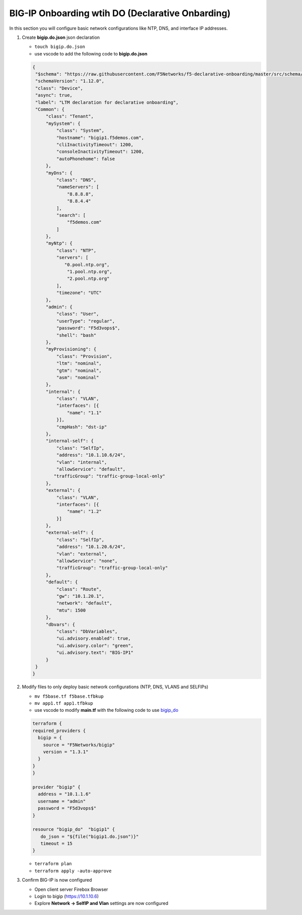 BIG-IP Onboarding wtih DO (Declarative Onbarding)
#################################################

In this section you will configure basic network configurations like NTP, DNS, and interface IP addresses.

#. Create **bigip.do.json** json declaration

   - ``touch bigip.do.json``
   - use vscode to add the following code to **bigip.do.json**

   .. code:: json

      {
       "$schema": "https://raw.githubusercontent.com/F5Networks/f5-declarative-onboarding/master/src/schema/latest/base.schema.json",
       "schemaVersion": "1.12.0",
       "class": "Device",
       "async": true,
       "label": "LTM declaration for declarative onboarding",
       "Common": {
           "class": "Tenant",
           "mySystem": {
               "class": "System",
               "hostname": "bigip1.f5demos.com",
               "cliInactivityTimeout": 1200,
               "consoleInactivityTimeout": 1200,
               "autoPhonehome": false
           },
           "myDns": {
               "class": "DNS",
               "nameServers": [
                   "8.8.8.8",
                   "8.8.4.4"
               ],
               "search": [
                   "f5demos.com"
               ]
           },
           "myNtp": {
               "class": "NTP",
               "servers": [
                  "0.pool.ntp.org",
                   "1.pool.ntp.org",
                   "2.pool.ntp.org"
               ],
               "timezone": "UTC"
           },
           "admin": {
               "class": "User",
               "userType": "regular",
               "password": "F5d3vops$",
               "shell": "bash"
           },
           "myProvisioning": {
               "class": "Provision",
               "ltm": "nominal",
               "gtm": "nominal",
               "asm": "nominal"
           },
           "internal": {
               "class": "VLAN",
               "interfaces": [{
                   "name": "1.1"
               }],
               "cmpHash": "dst-ip"
           },
           "internal-self": {
               "class": "SelfIp",
               "address": "10.1.10.6/24",
               "vlan": "internal",
               "allowService": "default",
              "trafficGroup": "traffic-group-local-only"
           },
           "external": {
               "class": "VLAN",
               "interfaces": [{
                   "name": "1.2"
               }]
           },
           "external-self": {
               "class": "SelfIp",
               "address": "10.1.20.6/24",
               "vlan": "external",
               "allowService": "none",
               "trafficGroup": "traffic-group-local-only"
           },
           "default": {
               "class": "Route",
               "gw": "10.1.20.1",
               "network": "default",
               "mtu": 1500
           },
           "dbvars": {
               "class": "DbVariables",
               "ui.advisory.enabled": true,
               "ui.advisory.color": "green",
               "ui.advisory.text": "BIG-IP1"
           }
       }
      }

#. Modify files to only deploy basic network configurations (NTP, DNS, VLANS and SELFIPs)

   - ``mv f5base.tf f5base.tfbkup``
   - ``mv app1.tf app1.tfbkup``
   - use vscode to modify **main.tf** with the following code to use `bigip_do <https://registry.terraform.io/providers/F5Networks/bigip/latest/docs/resources/bigip_do>`__ 

   .. code:: json

     terraform {
     required_providers {
       bigip = {
         source = "F5Networks/bigip"
         version = "1.3.1"
       }
     }
     }

     provider "bigip" {
       address = "10.1.1.6"
       username = "admin"
       password = "F5d3vops$"
     }

     resource "bigip_do"  "bigip1" {
        do_json = "${file("bigip1.do.json")}"
        timeout = 15
     }

   - ``terraform plan``

   - ``terraform apply -auto-approve``

#. Confirm BIG-IP is now configured

   - Open client server Firebox Browser
   - Login to bigip (https://10.1.10.6)
   - Explore **Network -> SelfIP and Vlan** settings are now configured

   .. image:: /_static/selfip.png
       :height: 150px

   .. image:: /_static/vlan.png
       :height: 150px